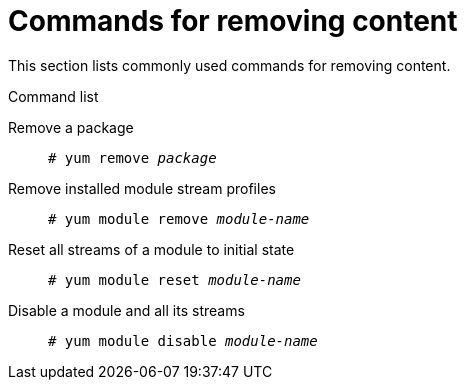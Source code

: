 [id="commands-for-removing-content_{context}"]
= Commands for removing content

This section lists commonly used commands for removing content.

.Command list

Remove a package::
+
[subs="quotes"]
----
# yum remove __package__
----

Remove installed module stream profiles::
+
[subs="quotes"]
----
# yum module remove __module-name__
----

Reset all streams of a module to initial state::
+
[subs="quotes"]
----
# yum module reset __module-name__
----

Disable a module and all its streams::
+
[subs="quotes"]
----
# yum module disable __module-name__
----

